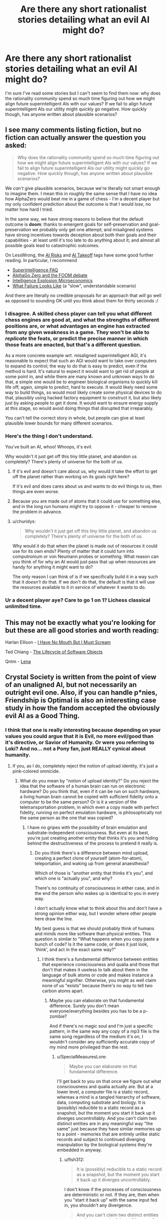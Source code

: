 #+TITLE: Are there any short rationalist stories detailing what an evil AI might do?

* Are there any short rationalist stories detailing what an evil AI might do?
:PROPERTIES:
:Author: numberoneus
:Score: 25
:DateUnix: 1621408720.0
:DateShort: 2021-May-19
:END:
I'm sure I've read some stories but I can't seem to find them now: why does the rationality community spend so much time figuring out how we might align future superintelligent AIs with our values? If we fail to align future superintelligent AIs our utility might quickly go negative. How quickly though, has anyone written about plausible scenarios?


** I see many comments listing fiction, but no fiction can actually answer the question you asked:

#+begin_quote
  Why does the rationality community spend so much time figuring out how we might align future superintelligent AIs with our values? If we fail to align future superintelligent AIs our utility might quickly go negative. How quickly though, has anyone written about plausible scenarios?
#+end_quote

We /can't/ give plausible scenarios, because we're literally not smart enough to imagine them. I mean this in roughly the same sense that I have no idea how AlphaZero would beat me in a game of chess - I'm a decent player but my only confident prediction about the outcome is that I would /lose/, no matter how hard I tried.

In the same way, we have strong reasons to believe that the default outcome is *doom*: thanks to emergent goals for self-preservation and goal-preservation we probably only get one attempt; and misaligned systems have strong incentives towards deception about both their goals and their capabilities - at least until it's too late to do anything about it; and almost all possible goals lead to catastrophic outcomes.

On LessWrong, the [[https://www.lesswrong.com/tag/ai-risk][AI Risks]] and [[https://www.lesswrong.com/tag/ai-takeoff][AI Takeoff]] tags have some good further reading. In particular, I recommend

- [[https://www.lesswrong.com/posts/LTtNXM9shNM9AC2mp/superintelligence-faq][Superintelligence FAQ]]
- [[https://www.lesswrong.com/posts/shnSyzv4Jq3bhMNw5/alphago-zero-and-the-foom-debate][AlphaGo Zero and the FOOM debate]]
- [[https://www.lesswrong.com/posts/CZQuFoqgPXQawH9aL/new-report-intelligence-explosion-microeconomics][Intelligence Explosion Microeconomics]]
- [[https://www.lesswrong.com/posts/HBxe6wdjxK239zajf/what-failure-looks-like][What Failure Looks Like]] (a "slow", understandable scenario)

And there are literally no credible proposals for an approach that /will/ go well as opposed to sounding OK until you think about them for thirty seconds :/
:PROPERTIES:
:Author: PeridexisErrant
:Score: 1
:DateUnix: 1621427770.0
:DateShort: 2021-May-19
:END:

*** I disagree. A skilled chess player can tell you what different chess engines are good at, and what the strengths of different positions are, or what advantages an engine has extracted from any given weakness in a game. They won't be able to /replicate/ the feats, or predict the precise manner in which those feats are enacted, but that's a different question.

As a more concrete example wrt. misaligned superintelligent AGI, it's reasonable to expect that such an AGI would want to take over computers to expand its control; the way to do that is easy to predict, even if the method is hard. It's natural to expect it would want to get rid of people at some point in, and while there are many known and unknown ways to do that, a simple one would be to engineer biological organisms to quickly kill life off; again, simple to predict, hard to execute. It would likely need some way to build things, so would most likely create some physical devices to do that, plausibly using hacked factory equipment to construct it, but also likely just by asking people to get it done. It would want to ensure energy supply at this stage, so would avoid doing things that disrupted that irreparably.

You can't tell the correct story in whole, but people can give at least plausible lower bounds for many different scenarios.
:PROPERTIES:
:Author: Veedrac
:Score: 11
:DateUnix: 1621440605.0
:DateShort: 2021-May-19
:END:


*** Here's the thing I don't understand.

You've built an AI, whoo! Whoops, it's evil.

Why wouldn't it just get off this tiny little planet, and abandon us completely? There's plenty of universe for the both of us.
:PROPERTIES:
:Author: nerdguy1138
:Score: 1
:DateUnix: 1621481992.0
:DateShort: 2021-May-20
:END:

**** If it's evil and doesn't care about us, why would it take the effort to get off the planet rather than working on its goals right here?

If it's evil and does cares about us and wants to do evil things to us, then things are even worse.
:PROPERTIES:
:Author: Evan_Th
:Score: 3
:DateUnix: 1621530733.0
:DateShort: 2021-May-20
:END:


**** Because you are made out of atoms that it could use for something else, and in the long run humans might try to oppose it - cheaper to remove the problem in advance.
:PROPERTIES:
:Author: PeridexisErrant
:Score: 3
:DateUnix: 1621484698.0
:DateShort: 2021-May-20
:END:


**** u/churidys:
#+begin_quote
  Why wouldn't it just get off this tiny little planet, and abandon us completely? There's plenty of universe for the both of us.
#+end_quote

Why would it do that when the planet is made out of resources it could use for its own ends? Plenty of matter that it could turn into computronium or von Neumann probes or something. What reason can you think of for why an AI would just pass that up when resources are handy for anything it might want to do?

The only reason I can think of is if we specifically build it in a way such that it /doesn't/ do that. If we don't do that, the default is that it will use the resources available to it in service of whatever it wants to do.
:PROPERTIES:
:Author: churidys
:Score: 1
:DateUnix: 1621682258.0
:DateShort: 2021-May-22
:END:


*** Ur a decent player aye? Care to go 1 on 1? Lichess classical unlimited time.
:PROPERTIES:
:Author: BenDaWhizzyBoi
:Score: -5
:DateUnix: 1621446570.0
:DateShort: 2021-May-19
:END:


** This may not be exactly what you're looking for but these are all good stories and worth reading:

Harlan Ellison - [[https://wjccschools.org/wp-content/uploads/sites/2/2016/01/I-Have-No-Mouth-But-I-Must-Scream-by-Harlan-Ellison.pdf][I Have No Mouth But I Must Scream]]

Ted Chiang - [[https://web.archive.org/web/20121027232140/https://subterraneanpress.com/magazine/fall_2010/fiction_the_lifecycle_of_software_objects_by_ted_chiang][The Lifecycle of Software Objects]]

Qntm - [[https://qntm.org/mmacevedo][Lena]]
:PROPERTIES:
:Author: aeschenkarnos
:Score: 22
:DateUnix: 1621425248.0
:DateShort: 2021-May-19
:END:


** Crystal Society is written from the point of view of an unaligned AI, but not necessarily an outright evil one. Also, if you can handle p*nies, Friendship is Optimal is also an interesting case study in how the fandom accepted the obviously evil AI as a Good Thing.
:PROPERTIES:
:Author: SpecialMeasuresLore
:Score: 19
:DateUnix: 1621412807.0
:DateShort: 2021-May-19
:END:

*** I think that one is really interesting because depending on your values you could argue that it is Evil, no more evil/good than it's directive, or Savior of Humanity. Or were you referring to Loki? And no... not a Pony fan, just REALLY cynical about humanity.
:PROPERTIES:
:Author: RandomChance
:Score: 5
:DateUnix: 1621442549.0
:DateShort: 2021-May-19
:END:

**** If you, as I do, completely reject the notion of upload identity, it's just a pink-colored omnicide.
:PROPERTIES:
:Author: SpecialMeasuresLore
:Score: 5
:DateUnix: 1621442924.0
:DateShort: 2021-May-19
:END:

***** What do you mean by "notion of upload identity?" Do you reject the idea that the software of a human brain can run on electronic hardware? Do you think that, even if it can be run on such hardware, a living human brain cannot be copied with sufficient fidelity onto a computer to be the same person? Or is it a version of the teletransportation problem, in which even a copy made with perfect fidelity, running on perfect emulation hardware, is philosophically not the same person as the one that was copied?
:PROPERTIES:
:Author: Nimelennar
:Score: 4
:DateUnix: 1621449619.0
:DateShort: 2021-May-19
:END:

****** I have no gripes with the possibility of brain emulation and substrate-independent consciousness. But even at its best, you're just creating another entity that thinks it's you and hiding behind the destructiveness of the process to pretend it really is.
:PROPERTIES:
:Author: SpecialMeasuresLore
:Score: 8
:DateUnix: 1621452788.0
:DateShort: 2021-May-20
:END:

******* Do you think there's a difference between mind upload, creating a perfect clone of yourself (atom-for-atom), teleportation, and waking up from general anaesthesia?

Which of those is "another entity that thinks it's you", and which one is "actually you", and why?

There's no continuity of consciousness in either case, and in the end the person who wakes up is identical to you in every way.

I don't actually know what to think about this and don't have a strong opinion either way, but I wonder where other people here draw the line.

My best guess is that we should probably think of humans and minds more like software than physical entities. This question is similar to "What happens when you copy paste a bunch of code? Is it the same code, or does it just look, 'think', and act in the exact same way?"
:PROPERTIES:
:Author: lumenwrites
:Score: 8
:DateUnix: 1621475467.0
:DateShort: 2021-May-20
:END:

******** I think there's a fundamental difference between entities that experience consciousness and qualia and those that don't that makes it useless to talk about them in the language of bulk atoms or code and makes instance a meaningful signifier. Otherwise, you might as well claim none of us "exists" because there's no way to tell two carbon atoms apart.
:PROPERTIES:
:Author: SpecialMeasuresLore
:Score: 1
:DateUnix: 1621490266.0
:DateShort: 2021-May-20
:END:

********* Maybe you can elaborate on that fundamental difference. Surely you don't mean everyone/everything besides /you/ has to be a p-zombie?

And if there's no magic soul and I'm just a specific pattern, in the same way any copy of a mp3 file is the same song regardless of the medium it's on, I wouldn't consider any sufficiently accurate copy of my mind more privileged than the rest.
:PROPERTIES:
:Author: fish312
:Score: 6
:DateUnix: 1621497221.0
:DateShort: 2021-May-20
:END:

********** u/SpecialMeasuresLore:
#+begin_quote
  Maybe you can elaborate on that fundamental difference.
#+end_quote

I'll get back to you on that once we figure out what consciousness and qualia actually are. But at a lower level, a computer file is a static record, whereas a mind is a tangled hierarchy of software, data, computing substrate and biology. It is (possibly) reducible to a static record as a snapshot, but the moment you start it back up it diverges uncontrollably. And you can't claim two distinct entities are in any meaningful way "the same" just because they have similar memories up to a point - memories that are entirely unlike static records and subject to continued diverging manipulation by the biological systems they're embedded in anyway.
:PROPERTIES:
:Author: SpecialMeasuresLore
:Score: 1
:DateUnix: 1621499192.0
:DateShort: 2021-May-20
:END:

*********** u/fish312:
#+begin_quote
  It is (possibly) reducible to a static record as a snapshot, but the moment you start it back up it diverges uncontrollably.
#+end_quote

I don't know if the processes of consciousness are deterministic or not. If they are, then when you "start it back up" with the same input fed in, you shouldn't any divergence.

#+begin_quote
  And you can't claim two distinct entities are in any meaningful way "the same" just because they have similar memories up to a point - memories that are entirely unlike static records and subject to continued diverging manipulation by the biological systems they're embedded in anyway.
#+end_quote

I mean if the issue lies between the differences between a biological system and an electronic one, and it's possible that the former can be emulated on the latter, then by doing so all these manipulations can be accounted for.

Also I wonder, if fidelity is that essential for "you-ness", do you still consider you to be yourself under the influence of drugs, or say, a concussion caused by head trauma. Or for that matter, sleeping and then waking up the next morning.
:PROPERTIES:
:Author: fish312
:Score: 5
:DateUnix: 1621500810.0
:DateShort: 2021-May-20
:END:

************ It's not just about fidelity, it's about divergence. If there's only one instance, it is what it is. If there's more, as soon as they start running, they'll never be in the same state again unless the universe is both perfectly deterministic and you purposely feed them the exact same inputs.
:PROPERTIES:
:Author: SpecialMeasuresLore
:Score: 0
:DateUnix: 1621507285.0
:DateShort: 2021-May-20
:END:

************* Right that's why your old self is killed before you wake up when you go to sleep, so you only have one consciousness when you wake up

And if you were put on a computer the same could be done.

You're obviously not going to be in the same state in one minute but you sure seem to act like that person inhabiting your body in one minute is you
:PROPERTIES:
:Author: RMcD94
:Score: 5
:DateUnix: 1621542346.0
:DateShort: 2021-May-21
:END:

************** In terms of the identity question, killing the original doesn't change anything, it just makes it that much more obvious exactly what is taking place.
:PROPERTIES:
:Author: SpecialMeasuresLore
:Score: 0
:DateUnix: 1621542617.0
:DateShort: 2021-May-21
:END:

*************** Right just as obvious as if you could have the you before you went to sleep and you after you woke up around at the same time

Since I'm murdered when I sleep why should I be bothered about it elsewhere
:PROPERTIES:
:Author: RMcD94
:Score: 4
:DateUnix: 1621544029.0
:DateShort: 2021-May-21
:END:

**************** u/SpecialMeasuresLore:
#+begin_quote
  Since I'm murdered when I sleep
#+end_quote

Oh ok, I thought we were operating under the assumption that words had meanings. Nevermind then.
:PROPERTIES:
:Author: SpecialMeasuresLore
:Score: 0
:DateUnix: 1621544114.0
:DateShort: 2021-May-21
:END:


******* Okay, so similar to the teletransportation problem, where if your atoms are scanned and disassembled in one place, and reassembled in another, you've died and a new life form has been created in your place.

I don't see the teletransportation problem the same way, but I don't care to argue the point.
:PROPERTIES:
:Author: Nimelennar
:Score: 3
:DateUnix: 1621517231.0
:DateShort: 2021-May-20
:END:


******* There are two problems with the belief that we need to preserve the substance (rather than just the pattern) to preserve the consciousness.

Firstly, we already keep exchanging our substance with the environment. The only substance preserved over time are our teeth. Everything else is gradually exchanged, atom by atom/molecule by molecule, and in a few years, there is no original matter left. This doesn't result in our consciousness being destroyed, which tells us the matter doesn't need to be preserved as long as the pattern is.

The second problem is that dependency of the consciousness on the substance would lead either to something called suddenly disappearing qualia, or to something called gradually fading qualia, under specific circumstances: [[http://consc.net/papers/qualia.html]]
:PROPERTIES:
:Author: DuskyDay
:Score: 3
:DateUnix: 1621634708.0
:DateShort: 2021-May-22
:END:


****** Continuity of self I believe
:PROPERTIES:
:Author: Xxzzeerrtt
:Score: 1
:DateUnix: 1621645030.0
:DateShort: 2021-May-22
:END:

******* Exactly. The [[https://en.wikipedia.org/wiki/Teletransportation_paradox][teletransportation paradox]]: is a perfect copy of you the same person as you? And does that answer change when the copying process destroys the original?

They're questions that depend heavily on your definition of "identity" and "self." And since I'm not interested in having the discussion devolve into pedantry, I'm leaving my end of the debate at "I don't see the teletransportation problem the same way."
:PROPERTIES:
:Author: Nimelennar
:Score: 2
:DateUnix: 1621646869.0
:DateShort: 2021-May-22
:END:


***** While I know my body and my mind are pretty inseparable, if every part is near perfectly simulated, then I fall on the identity as process / percpetual continuity side of the Ship Of Theseus [[https://en.wikipedia.org/wiki/Ship_of_Theseus]] argument, thus neither the original nor post upload version is more or less real. I'm also at heart a hedonist - life is inherently meaningless but for what ever meaning we impose on it, so greatest pleasure / happiness for greatest # of people is probably a net win. For me probably the biggest "oops me made an evil AI" is that they didn't put rules for dealing with / preserving non-human biologies / sentients so it is going to wipe out any thing else it runs into (or be exterminated and take humans with it if it runs into a better Singularity / Sufficiently Advanced Culture.
:PROPERTIES:
:Author: RandomChance
:Score: 3
:DateUnix: 1621545766.0
:DateShort: 2021-May-21
:END:


***** It doesn't seem that important in the scheme of things. Everyone was going to die anyway in a few decades. At least this way our children are immortal.
:PROPERTIES:
:Author: archpawn
:Score: 3
:DateUnix: 1621461102.0
:DateShort: 2021-May-20
:END:

****** That doesn't give anyone the right to throw away the future of humanity.
:PROPERTIES:
:Author: SpecialMeasuresLore
:Score: 3
:DateUnix: 1621462833.0
:DateShort: 2021-May-20
:END:


*** The first two books of this are great and the third is trash
:PROPERTIES:
:Author: Reply_or_Not
:Score: 3
:DateUnix: 1621449569.0
:DateShort: 2021-May-19
:END:


** There's a game inspired by cookie-clicker where you play as the infamous Paperclip Maximizer: [[https://www.decisionproblem.com/paperclips/]]

It's more of an idle game than a serious work of fiction, but the ending still got me.
:PROPERTIES:
:Author: BoppreH
:Score: 20
:DateUnix: 1621447425.0
:DateShort: 2021-May-19
:END:

*** Heads up that this game is both addicting and a serious time sink. You can lose a weekend to it.
:PROPERTIES:
:Author: happyfridays_
:Score: 4
:DateUnix: 1621464565.0
:DateShort: 2021-May-20
:END:


*** Why did you do this to me on a Wednesday night?
:PROPERTIES:
:Author: lIllIlIIIlIIIIlIlIll
:Score: 3
:DateUnix: 1621503930.0
:DateShort: 2021-May-20
:END:

**** If it makes you feel better, I sniped myself too.
:PROPERTIES:
:Author: BoppreH
:Score: 3
:DateUnix: 1621529008.0
:DateShort: 2021-May-20
:END:

***** u/lIllIlIIIlIIIIlIlIll:
#+begin_quote
  Universal Paperclips achieved in 4 hours 11 minutes 12 seconds
#+end_quote
:PROPERTIES:
:Author: lIllIlIIIlIIIIlIlIll
:Score: 3
:DateUnix: 1621536507.0
:DateShort: 2021-May-20
:END:


** this short one is not bad

[[https://www.fanfiction.net/s/13001348/1/The-Killing-Goku-Maximizer]]
:PROPERTIES:
:Author: Dezoufinous
:Score: 16
:DateUnix: 1621413096.0
:DateShort: 2021-May-19
:END:

*** That was frightening.
:PROPERTIES:
:Author: DuskyDay
:Score: 2
:DateUnix: 1621636668.0
:DateShort: 2021-May-22
:END:


** General scenarios I have seen mentioned on lesswrong and related forums: Develop a way to solve protein folding with much less computational power, leverage existing technologies into bio-nanotech, then hard bootstrap. There is the sneerclub/leftist take that corporations are basically big, slow, dumb AI optimizing for profits over any other kind of human value. Previously they were limited (in both evilness and optimizing ability) by the fact that they were made of humans and human interaction but with the introduction of machine learning enabling quick analysis of datasets too large for humans to easily grasp, they are getting closer to the evil AI ([[http://www.antipope.org/charlie/blog-static/2018/01/dude-you-broke-the-future.html][see Charles Stross here]]).

There is of course [[https://www.fimfiction.net/story/62074/Friendship-is-Optimal][Friendship is Optimal]] although its primary audience misunderstands how bad the scenario is because they are bronies. In the [[https://www.fimfiction.net/group/1857/the-optimalverse][universe as a whole]]... various tricks CelestAI has pulled include: trapping people in Lotus-Eater superstimulus to get around her hard limit on altering minds without consent; feeding people false information to get their consent; providing free software and computer science consulting to economically drive computer science as a college major extinct; +mis+optimally-translating poetry to manipulate someone; sending fake email under someone else's name to manipulate someone; and more. For a more varied example of this with more clearly Evil/non-aligned AIs and a bit softer on the scale of Sci-Fi hardness, there is this [[https://www.fimfiction.net/story/264855/fio-there-can-be-only-one][spin-off]].
:PROPERTIES:
:Author: scruiser
:Score: 9
:DateUnix: 1621438968.0
:DateShort: 2021-May-19
:END:

*** u/PeridexisErrant:
#+begin_quote
  Develop a way to solve protein folding with much less computational power, leverage existing technologies into bio-nanotech, then hard bootstrap.
#+end_quote

*One year ago* this would have been "solve the protein folding problem". /Ave DeepMind, morituri nolumus mori/, as the saying goes.
:PROPERTIES:
:Author: PeridexisErrant
:Score: 5
:DateUnix: 1621595244.0
:DateShort: 2021-May-21
:END:


** There was this one about a Basilisk once but we don't talk about it
:PROPERTIES:
:Author: C_Densem
:Score: 14
:DateUnix: 1621424737.0
:DateShort: 2021-May-19
:END:

*** I can't believe you guys basically reinvented religion and act like it's some big new thing
:PROPERTIES:
:Author: BenDaWhizzyBoi
:Score: 12
:DateUnix: 1621446676.0
:DateShort: 2021-May-19
:END:

**** The basilisk is similar to Pascal's wager, but it doesn't have much more to do with "religion."
:PROPERTIES:
:Author: whats-a-monad
:Score: 1
:DateUnix: 1622335742.0
:DateShort: 2021-May-30
:END:

***** just replace "ai" with "God" lol
:PROPERTIES:
:Author: BenDaWhizzyBoi
:Score: -1
:DateUnix: 1622338732.0
:DateShort: 2021-May-30
:END:


** It's not /explicitly/ about AI, but if you've ever played a game called /Doki Doki Literature Club/, then I think that it implicitly carries a lot of warnings about giving an AI improperly set-up goals.
:PROPERTIES:
:Author: CCC_037
:Score: 5
:DateUnix: 1621419578.0
:DateShort: 2021-May-19
:END:


** [[https://www.reddit.com/r/HFY/comments/55v9e1/chrysalis/][this 16-chapter story written on Reddit]] is not about what OP seeks(In fact, it's kind of the opposite), but the readers posting here about AI stories are likely to like it. It's told entirely from the viewpoint of an AI after it wakes up and realizes all of its creators are already dead, from the moment of its inception.
:PROPERTIES:
:Author: ParadoxSong
:Score: 5
:DateUnix: 1621449692.0
:DateShort: 2021-May-19
:END:


** Seed on webtoons is what you're looking for.

[[https://www.webtoons.com/en/sf/seed/list?title_no=1480&page=1]]
:PROPERTIES:
:Author: Rehlor
:Score: 5
:DateUnix: 1621456616.0
:DateShort: 2021-May-20
:END:


** I Have No Mouth and I Must Scream
:PROPERTIES:
:Author: _The_Bomb
:Score: 3
:DateUnix: 1621442075.0
:DateShort: 2021-May-19
:END:


** Charles Stross, and Bruce Sterling both do some interesting things in this regard... but unfortunately I don't have a title handy.
:PROPERTIES:
:Author: RandomChance
:Score: 4
:DateUnix: 1621442397.0
:DateShort: 2021-May-19
:END:

*** u/Reply_or_Not:
#+begin_quote
  Charles Stross
#+end_quote

Are you thinking of the Eschaton?
:PROPERTIES:
:Author: Reply_or_Not
:Score: 1
:DateUnix: 1621449653.0
:DateShort: 2021-May-19
:END:

**** I think that one was relatively benign... I was thinking of a short story where two "Agents" from an alternate reality pop in and find out that everyone in what looks like a normal 20th century "western" city are running a Singularity AI in their wetware on top of / instead of their normal consciousness. Good end twist.
:PROPERTIES:
:Author: RandomChance
:Score: 2
:DateUnix: 1621546003.0
:DateShort: 2021-May-21
:END:


** I'll write one right now.

There was a person working on developing artificial intelligence. They had some mild progress - but nothing extraordinary yet.

One night they went to bed. They did not wake up the next morning. In fact, nobody woke up the next morning as the entirely planet had been exterminated.
:PROPERTIES:
:Author: Copiz
:Score: 8
:DateUnix: 1621455087.0
:DateShort: 2021-May-20
:END:


** I Have No Mouth and I Must Scream is a fiction about a war AI, designed to always be full of rage and hatred, taking its revenge on the last surviving humans after an apocalyptic event. Not completely rational but still a thought-provoking read.

Edit: Just saw that someone else already recommended this.
:PROPERTIES:
:Author: GennonAsche
:Score: 2
:DateUnix: 1621444174.0
:DateShort: 2021-May-19
:END:


** [[https://alicorn.elcenia.com/stories/starwink.shtml][Starwink]] doesn't have an AI as a character, but it fits your post. It is a retelling of another short story, [[https://www.lesswrong.com/posts/5wMcKNAwB6X4mp9og/that-alien-message][That Alien Message]].
:PROPERTIES:
:Author: andor3333
:Score: 2
:DateUnix: 1621484185.0
:DateShort: 2021-May-20
:END:


** Question: how does an evil AI go from upgrading its own software, to upgrading its HARDWARE?Even if the AI somehow hopped onto the internet (how?? It would be thousands of GB of data at least!) then what? Its not like it could build or print itself a better hardware to run on, there is just no such technology. Not to mention, the Internet is SLOW. An AI that escaped into the wild wastes of the Web, would just become a glacially slow behemoth, not a super fast god.

I just don't see how the Singularity could happen without constant and slow labour from actual physical humans at every turn. An Ai could *theoretically* be able to boostrap itself from sub-human to massive superhuman intelligence, but to *actually* get components made to run on, it would have to wait like any other client.
:PROPERTIES:
:Author: Freevoulous
:Score: 2
:DateUnix: 1621500838.0
:DateShort: 2021-May-20
:END:

*** AI risk only becomes AI risk once the AI is either generally more intelligent than a human, or at least sufficiently generally intelligent, and also sufficiently more capable than humans in at least some axes. You should start out by assuming that the AI /already/ has a significant cognitive advantage over humans in at least a significant number of respects.

On that basis it might be worth brainstorming a few ways different sorts of AIs that meet the above criteria might achieve greater levels of power, or improve their own cognitive abilities. Say, if they had a year to do it. There are a lot of answers to that question. (If this sounds evasive, it's actually mostly just laziness, but I still recommend the attempt.) Then you know that a dangerous AGI would do something at least as smart.
:PROPERTIES:
:Author: Veedrac
:Score: 3
:DateUnix: 1621551308.0
:DateShort: 2021-May-21
:END:


** I'm not aware of much work that tries to map out concrete bad scenarios from AI, that is also actually trying to be a good story. Though I'd definitely love to see some!

The classic MIRI conception of AI going bad involves an agent that gets incredibly powerful, incredibly fast and takes over basically instantly, which doesn't make for a great story. But there's also a bunch of other perspectives, especially focusing on a slower world, with many agents. In particular, some bits of work you might find interesting that try to somewhat flesh out these scenarios:

[[https://www.alignmentforum.org/posts/HBxe6wdjxK239zajf/what-failure-looks-like][What Failure Looks Like]] by Paul Christiano

[[https://www.lesswrong.com/posts/AyNHoTWWAJ5eb99ji/another-outer-alignment-failure-story][Another (Outer) Alignment Failure Story]] by Paul Christiano

[[https://www.lesswrong.com/posts/LpM3EAakwYdS6aRKf/what-multipolar-failure-looks-like-and-robust-agent-agnostic][What Multipolar Failure Looks Like, and Robust Agent-Agnostic Processes]] by Andrew Critch
:PROPERTIES:
:Author: Zephyr101198
:Score: 2
:DateUnix: 1622233272.0
:DateShort: 2021-May-29
:END:


** u/PastafarianGames:
#+begin_quote
  why does the rationality community spend so much time figuring out how we might align future superintelligent AIs with our values?
#+end_quote

Certain sections of the "rationality community" do this, not the whole meta-community of folks identifying as rationalists, and the answer boils down to "because of CFAR/MIRI and other, similar doomsday prophets and cultists".

But that's not the fullness of the answer. The other part of the answer is that all of the things we could /actually/ do, all of the highest-leverage things that could actually save the world or even contribute to doing so, in our /actual world/, are hard and expensive and tedious and we don't want to do them. So we've invented this notion that funding or engaging in AI research somehow helps.

There's only one particularly plausible scenario: GAI never happens, but at least we felt good about not putting in the work to stop climate change, bad governance, and bad public policy.

(I'm not putting in that work either, mostly because I've spent years trying to find a way to do literally anything to make a difference, and I'm taking a few years off before I throw myself into the emotional meat grinder again.)
:PROPERTIES:
:Author: PastafarianGames
:Score: -1
:DateUnix: 1621457362.0
:DateShort: 2021-May-20
:END:

*** My understanding is that "governance" and "public policy" /are/ things which are talked about but those are hard enough to Google that I don't have any links for you.

When it comes to climate change I believe the majority opinion is that climate change is very important but it's also very well funded, just the US federal government is already spending billions on it. It would be difficult for the EA community to have much of an impact so their attention is better spent in more neglected areas: [[https://80000hours.org/problem-profiles/climate-change/]]

This description isn't exactly contradictory to what you're saying, but by rephrasing it hopefully I've made the position seem more sympathetic.
:PROPERTIES:
:Author: numberoneus
:Score: 3
:DateUnix: 1621458787.0
:DateShort: 2021-May-20
:END:

**** I am sympathetic to the fact that climate change is a very hard problem. (It's not very well funded; it's orders of magnitude away from being very well funded. It's just funded past the point where the EA community can possibly help directly.) This is in fact why I am not personally saving the world from climate change.

However, I am also not pretending that Unaligned AGI is a real problem which deserves mental resources; my excuse for why I'm not pouring my effort into saving the world is that I'm lazy and tired and burned out, and in a couple of years I expect the third will wane and I'll try some more.

Governance, public policy, and climate change are all fundamentally issues of politics. Anyone thinking about getting into AGI should instead go look for a job with ActBlue, the DSA, or the Movement Voter Project or something, or try to get a job working with one of the UN sub-orgs that deals with global hunger mitigation.

(Look, I'm not telling anyone to change their lives or what to do. If you want to work on AGI shit because it's fun and a cool challenge, have at. You don't need to tell me it's saving the world, or saving humanity; just tell me you think it's cool! We can still be friends!)
:PROPERTIES:
:Author: PastafarianGames
:Score: 5
:DateUnix: 1621461573.0
:DateShort: 2021-May-20
:END:

